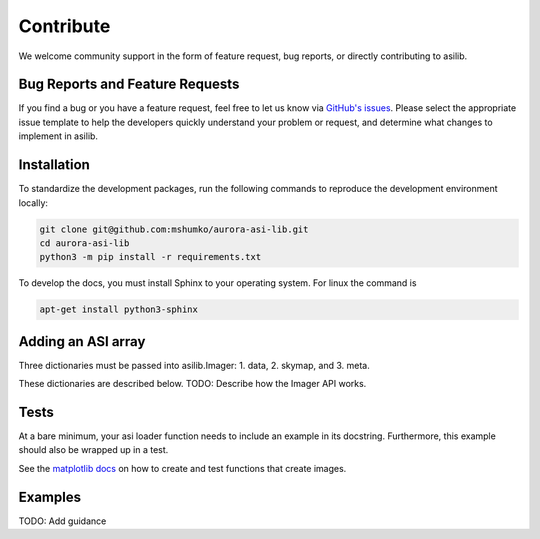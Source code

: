 Contribute
==========

We welcome community support in the form of feature request, bug reports, or directly contributing to asilib.

Bug Reports and Feature Requests
--------------------------------
If you find a bug or you have a feature request, feel free to let us know via `GitHub's issues <https://github.com/mshumko/aurora-asi-lib/issues/new/choose>`_. Please select the appropriate issue template to help the developers quickly understand your problem or request, and determine what changes to implement in asilib.

Installation
------------

To standardize the development packages, run the following commands to reproduce the development environment locally:

.. code-block:: shell

   git clone git@github.com:mshumko/aurora-asi-lib.git
   cd aurora-asi-lib
   python3 -m pip install -r requirements.txt

To develop the docs, you must install Sphinx to your operating system. For linux the command is 

.. code-block:: shell

    apt-get install python3-sphinx

Adding an ASI array
-------------------

Three dictionaries must be passed into asilib.Imager:
1. data,
2. skymap, and
3. meta.

These dictionaries are described below.
TODO: Describe how the Imager API works.

Tests
-----
At a bare minimum, your asi loader function needs to include an example in its docstring. Furthermore, this example should also be wrapped up in a test.

See the `matplotlib docs <https://matplotlib.org/stable/devel/testing.html#writing-an-image-comparison-test>`_ on how to create and test functions that create images.

Examples
--------
TODO: Add guidance